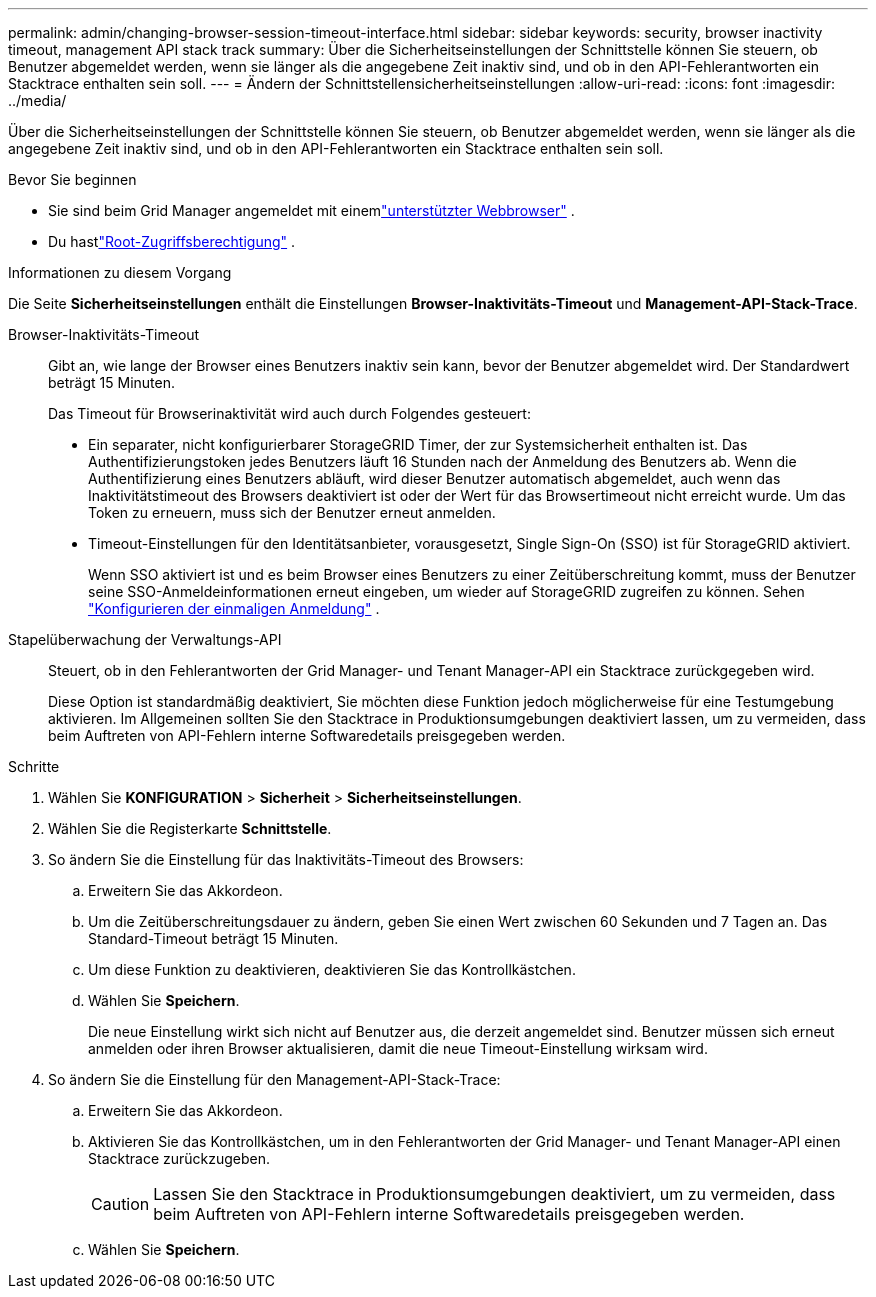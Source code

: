 ---
permalink: admin/changing-browser-session-timeout-interface.html 
sidebar: sidebar 
keywords: security, browser inactivity timeout, management API stack track 
summary: Über die Sicherheitseinstellungen der Schnittstelle können Sie steuern, ob Benutzer abgemeldet werden, wenn sie länger als die angegebene Zeit inaktiv sind, und ob in den API-Fehlerantworten ein Stacktrace enthalten sein soll. 
---
= Ändern der Schnittstellensicherheitseinstellungen
:allow-uri-read: 
:icons: font
:imagesdir: ../media/


[role="lead"]
Über die Sicherheitseinstellungen der Schnittstelle können Sie steuern, ob Benutzer abgemeldet werden, wenn sie länger als die angegebene Zeit inaktiv sind, und ob in den API-Fehlerantworten ein Stacktrace enthalten sein soll.

.Bevor Sie beginnen
* Sie sind beim Grid Manager angemeldet mit einemlink:../admin/web-browser-requirements.html["unterstützter Webbrowser"] .
* Du hastlink:admin-group-permissions.html["Root-Zugriffsberechtigung"] .


.Informationen zu diesem Vorgang
Die Seite *Sicherheitseinstellungen* enthält die Einstellungen *Browser-Inaktivitäts-Timeout* und *Management-API-Stack-Trace*.

Browser-Inaktivitäts-Timeout:: Gibt an, wie lange der Browser eines Benutzers inaktiv sein kann, bevor der Benutzer abgemeldet wird.  Der Standardwert beträgt 15 Minuten.
+
--
Das Timeout für Browserinaktivität wird auch durch Folgendes gesteuert:

* Ein separater, nicht konfigurierbarer StorageGRID Timer, der zur Systemsicherheit enthalten ist.  Das Authentifizierungstoken jedes Benutzers läuft 16 Stunden nach der Anmeldung des Benutzers ab. Wenn die Authentifizierung eines Benutzers abläuft, wird dieser Benutzer automatisch abgemeldet, auch wenn das Inaktivitätstimeout des Browsers deaktiviert ist oder der Wert für das Browsertimeout nicht erreicht wurde.  Um das Token zu erneuern, muss sich der Benutzer erneut anmelden.
* Timeout-Einstellungen für den Identitätsanbieter, vorausgesetzt, Single Sign-On (SSO) ist für StorageGRID aktiviert.
+
Wenn SSO aktiviert ist und es beim Browser eines Benutzers zu einer Zeitüberschreitung kommt, muss der Benutzer seine SSO-Anmeldeinformationen erneut eingeben, um wieder auf StorageGRID zugreifen zu können. Sehen link:configuring-sso.html["Konfigurieren der einmaligen Anmeldung"] .



--
Stapelüberwachung der Verwaltungs-API:: Steuert, ob in den Fehlerantworten der Grid Manager- und Tenant Manager-API ein Stacktrace zurückgegeben wird.
+
--
Diese Option ist standardmäßig deaktiviert, Sie möchten diese Funktion jedoch möglicherweise für eine Testumgebung aktivieren.  Im Allgemeinen sollten Sie den Stacktrace in Produktionsumgebungen deaktiviert lassen, um zu vermeiden, dass beim Auftreten von API-Fehlern interne Softwaredetails preisgegeben werden.

--


.Schritte
. Wählen Sie *KONFIGURATION* > *Sicherheit* > *Sicherheitseinstellungen*.
. Wählen Sie die Registerkarte *Schnittstelle*.
. So ändern Sie die Einstellung für das Inaktivitäts-Timeout des Browsers:
+
.. Erweitern Sie das Akkordeon.
.. Um die Zeitüberschreitungsdauer zu ändern, geben Sie einen Wert zwischen 60 Sekunden und 7 Tagen an.  Das Standard-Timeout beträgt 15 Minuten.
.. Um diese Funktion zu deaktivieren, deaktivieren Sie das Kontrollkästchen.
.. Wählen Sie *Speichern*.
+
Die neue Einstellung wirkt sich nicht auf Benutzer aus, die derzeit angemeldet sind. Benutzer müssen sich erneut anmelden oder ihren Browser aktualisieren, damit die neue Timeout-Einstellung wirksam wird.



. So ändern Sie die Einstellung für den Management-API-Stack-Trace:
+
.. Erweitern Sie das Akkordeon.
.. Aktivieren Sie das Kontrollkästchen, um in den Fehlerantworten der Grid Manager- und Tenant Manager-API einen Stacktrace zurückzugeben.
+

CAUTION: Lassen Sie den Stacktrace in Produktionsumgebungen deaktiviert, um zu vermeiden, dass beim Auftreten von API-Fehlern interne Softwaredetails preisgegeben werden.

.. Wählen Sie *Speichern*.



